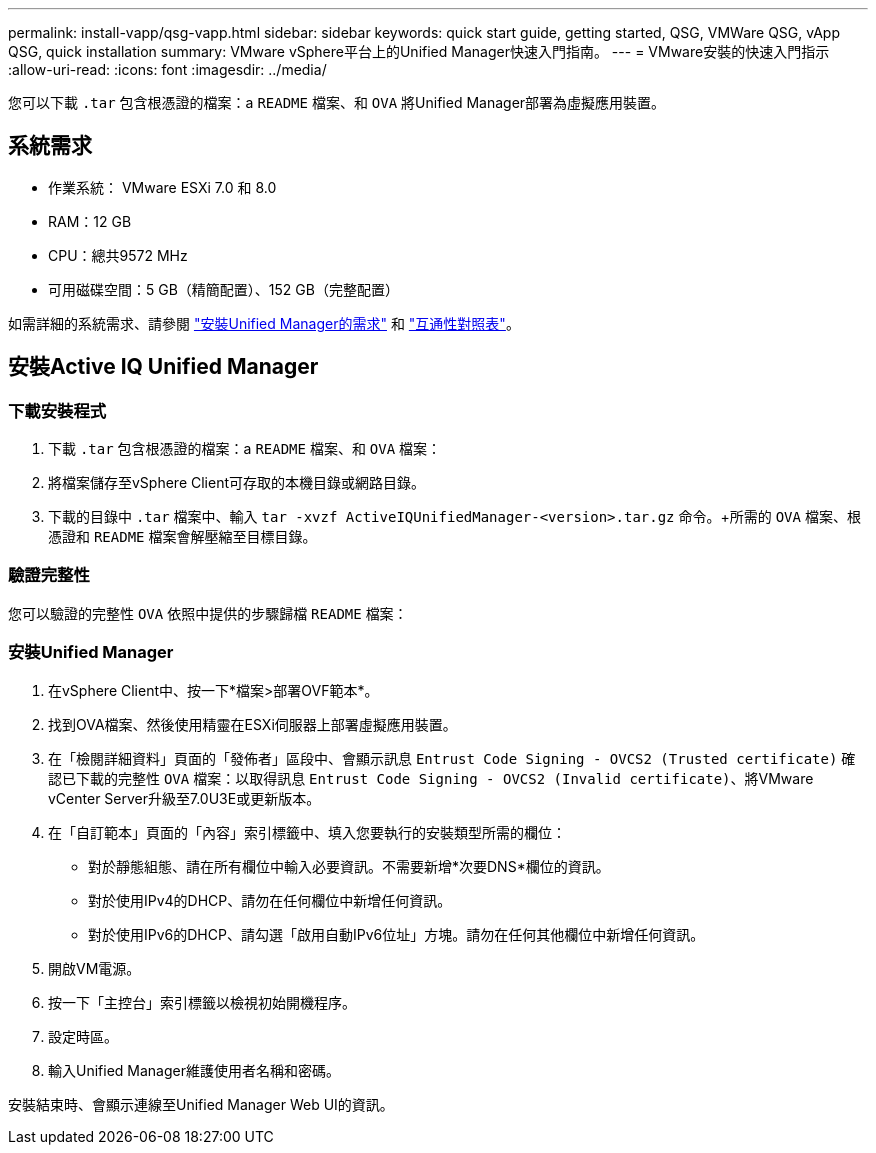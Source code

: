 ---
permalink: install-vapp/qsg-vapp.html 
sidebar: sidebar 
keywords: quick start guide, getting started, QSG, VMWare QSG, vApp QSG, quick installation 
summary: VMware vSphere平台上的Unified Manager快速入門指南。 
---
= VMware安裝的快速入門指示
:allow-uri-read: 
:icons: font
:imagesdir: ../media/


[role="lead"]
您可以下載 `.tar` 包含根憑證的檔案：a `README` 檔案、和 `OVA` 將Unified Manager部署為虛擬應用裝置。



== 系統需求

* 作業系統： VMware ESXi 7.0 和 8.0
* RAM：12 GB
* CPU：總共9572 MHz
* 可用磁碟空間：5 GB（精簡配置）、152 GB（完整配置）


如需詳細的系統需求、請參閱 link:../install-vapp/concept_requirements_for_installing_unified_manager.html["安裝Unified Manager的需求"] 和 link:http://mysupport.netapp.com/matrix["互通性對照表"]。



== 安裝Active IQ Unified Manager



=== 下載安裝程式

. 下載 `.tar` 包含根憑證的檔案：a `README` 檔案、和 `OVA` 檔案：
. 將檔案儲存至vSphere Client可存取的本機目錄或網路目錄。
. 下載的目錄中 `.tar` 檔案中、輸入 `tar -xvzf ActiveIQUnifiedManager-<version>.tar.gz` 命令。+所需的 `OVA` 檔案、根憑證和 `README` 檔案會解壓縮至目標目錄。




=== 驗證完整性

您可以驗證的完整性 `OVA` 依照中提供的步驟歸檔 `README` 檔案：



=== 安裝Unified Manager

. 在vSphere Client中、按一下*檔案>部署OVF範本*。
. 找到OVA檔案、然後使用精靈在ESXi伺服器上部署虛擬應用裝置。
. 在「檢閱詳細資料」頁面的「發佈者」區段中、會顯示訊息  `Entrust Code Signing - OVCS2 (Trusted certificate)` 確認已下載的完整性 `OVA` 檔案：以取得訊息 `Entrust Code Signing - OVCS2 (Invalid certificate)`、將VMware vCenter Server升級至7.0U3E或更新版本。
. 在「自訂範本」頁面的「內容」索引標籤中、填入您要執行的安裝類型所需的欄位：
+
** 對於靜態組態、請在所有欄位中輸入必要資訊。不需要新增*次要DNS*欄位的資訊。
** 對於使用IPv4的DHCP、請勿在任何欄位中新增任何資訊。
** 對於使用IPv6的DHCP、請勾選「啟用自動IPv6位址」方塊。請勿在任何其他欄位中新增任何資訊。


. 開啟VM電源。
. 按一下「主控台」索引標籤以檢視初始開機程序。
. 設定時區。
. 輸入Unified Manager維護使用者名稱和密碼。


安裝結束時、會顯示連線至Unified Manager Web UI的資訊。
